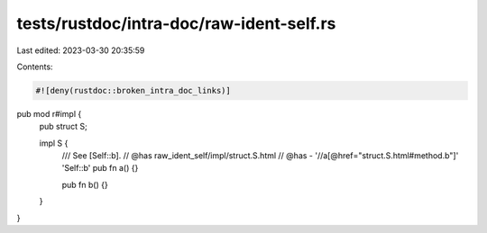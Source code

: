 tests/rustdoc/intra-doc/raw-ident-self.rs
=========================================

Last edited: 2023-03-30 20:35:59

Contents:

.. code-block:: rs

    #![deny(rustdoc::broken_intra_doc_links)]
pub mod r#impl {
    pub struct S;

    impl S {
        /// See [Self::b].
        // @has raw_ident_self/impl/struct.S.html
        // @has - '//a[@href="struct.S.html#method.b"]' 'Self::b'
        pub fn a() {}

        pub fn b() {}
    }
}


